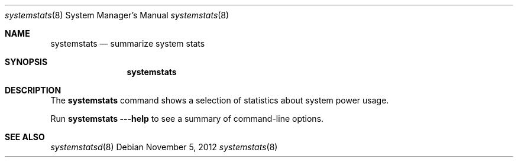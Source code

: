 .Dd November 5, 2012
.Dt systemstats 8
.Os
.Sh NAME
.Nm systemstats
.Nd summarize system stats
.Sh SYNOPSIS
.Nm
.Sh DESCRIPTION
The
.Nm
command shows a selection of statistics about system power usage.
.Pp
Run
.Nm
.Fl --help
to see a summary of command-line options.
.Sh SEE ALSO
.Xr systemstatsd 8
